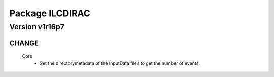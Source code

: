 ----------------
Package ILCDIRAC
----------------

Version v1r16p7
---------------

CHANGE
::::::

 Core
  - Get the directorymetadata of the InputData files to get the number of events.

